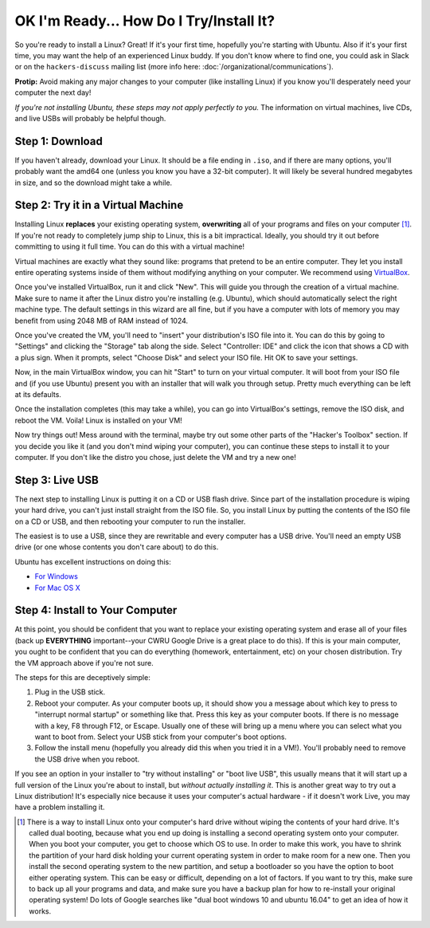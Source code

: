 OK I'm Ready... How Do I Try/Install It?
========================================

So you're ready to install a Linux? Great! If it's your first time, hopefully
you're starting with Ubuntu. Also if it's your first time, you may want the help
of an experienced Linux buddy. If you don't know where to find one, you could
ask in Slack or on the ``hackers-discuss`` mailing list (more info here:
:doc:`/organizational/communications`).

**Protip:** Avoid making any major changes to your computer (like installing
Linux) if you know you'll desperately need your computer the next day!

*If you're not installing Ubuntu, these steps may not apply perfectly to you.*
The information on virtual machines, live CDs, and live USBs will probably be
helpful though.

Step 1: Download
----------------

If you haven't already, download your Linux. It should be a file ending in
``.iso``, and if there are many options, you'll probably want the amd64 one
(unless you know you have a 32-bit computer). It will likely be several hundred
megabytes in size, and so the download might take a while.

Step 2: Try it in a Virtual Machine
-----------------------------------

Installing Linux **replaces** your existing operating system, **overwriting**
all of your programs and files on your computer [#fn-dualboot]_. If you're not
ready to completely jump ship to Linux, this is a bit impractical. Ideally, you
should try it out before committing to using it full time. You can do this with
a virtual machine!

Virtual machines are exactly what they sound like: programs that pretend to be
an entire computer. They let you install entire operating systems inside of them
without modifying anything on your computer. We recommend using `VirtualBox
<https://www.virtualbox.org/>`_.

Once you've installed VirtualBox, run it and click "New". This will guide you
through the creation of a virtual machine. Make sure to name it after the Linux
distro you're installing (e.g. Ubuntu), which should automatically select the
right machine type. The default settings in this wizard are all fine, but if you
have a computer with lots of memory you may benefit from using 2048 MB of RAM
instead of 1024.

Once you've created the VM, you'll need to "insert" your distribution's ISO file
into it. You can do this by going to "Settings" and clicking the "Storage" tab
along the side. Select "Controller: IDE" and click the icon that shows a CD with
a plus sign. When it prompts, select "Choose Disk" and select your ISO file. Hit
OK to save your settings.

Now, in the main VirtualBox window, you can hit "Start" to turn on your virtual
computer. It will boot from your ISO file and (if you use Ubuntu) present you
with an installer that will walk you through setup. Pretty much everything can
be left at its defaults.

Once the installation completes (this may take a while), you can go into
VirtualBox's settings, remove the ISO disk, and reboot the VM. Voila! Linux is
installed on your VM!

Now try things out! Mess around with the terminal, maybe try out some other
parts of the "Hacker's Toolbox" section. If you decide you like it (and you
don't mind wiping your computer), you can continue these steps to install it to
your computer. If you don't like the distro you chose, just delete the VM and
try a new one!

Step 3: Live USB
----------------

The next step to installing Linux is putting it on a CD or USB flash drive.
Since part of the installation procedure is wiping your hard drive, you can't
just install straight from the ISO file. So, you install Linux by putting the
contents of the ISO file on a CD or USB, and then rebooting your computer to run
the installer.

The easiest is to use a USB, since they are rewritable and every computer has a
USB drive. You'll need an empty USB drive (or one whose contents you don't care
about) to do this.

Ubuntu has excellent instructions on doing this:

- `For Windows
  <http://www.ubuntu.com/download/desktop/create-a-usb-stick-on-windows>`_
- `For Mac OS X
  <http://www.ubuntu.com/download/desktop/create-a-usb-stick-on-mac-osx>`_

Step 4: Install to Your Computer
--------------------------------

At this point, you should be confident that you want to replace your existing
operating system and erase all of your files (back up **EVERYTHING**
important--your CWRU Google Drive is a great place to do this). If this is your
main computer, you ought to be confident that you can do everything (homework,
entertainment, etc) on your chosen distribution. Try the VM approach above if
you're not sure.

The steps for this are deceptively simple:

1. Plug in the USB stick.
2. Reboot your computer. As your computer boots up, it should show you a message
   about which key to press to "interrupt normal startup" or something like
   that. Press this key as your computer boots. If there is no message with a
   key, F8 through F12, or Escape. Usually one of these will bring up a menu
   where you can select what you want to boot from. Select your USB stick from
   your computer's boot options.
3. Follow the install menu (hopefully you already did this when you tried it in
   a VM!).  You'll probably need to remove the USB drive when you reboot.

If you see an option in your installer to "try without installing" or "boot live
USB", this usually means that it will start up a full version of the Linux
you're about to install, but *without actually installing it*. This is another
great way to try out a Linux distribution! It's especially nice because it uses
your computer's actual hardware - if it doesn't work Live, you may have a
problem installing it.

.. [#fn-dualboot] There is a way to install Linux onto your computer's hard
   drive without wiping the contents of your hard drive. It's called dual
   booting, because what you end up doing is installing a second operating
   system onto your computer. When you boot your computer, you get to choose
   which OS to use. In order to make this work, you have to shrink the partition
   of your hard disk holding your current operating system in order to make room
   for a new one. Then you install the second operating system to the new
   partition, and setup a bootloader so you have the option to boot either
   operating system. This can be easy or difficult, depending on a lot of
   factors. If you want to try this, make sure to back up all your programs and
   data, and make sure you have a backup plan for how to re-install your
   original operating system! Do lots of Google searches like "dual boot windows
   10 and ubuntu 16.04" to get an idea of how it works.
